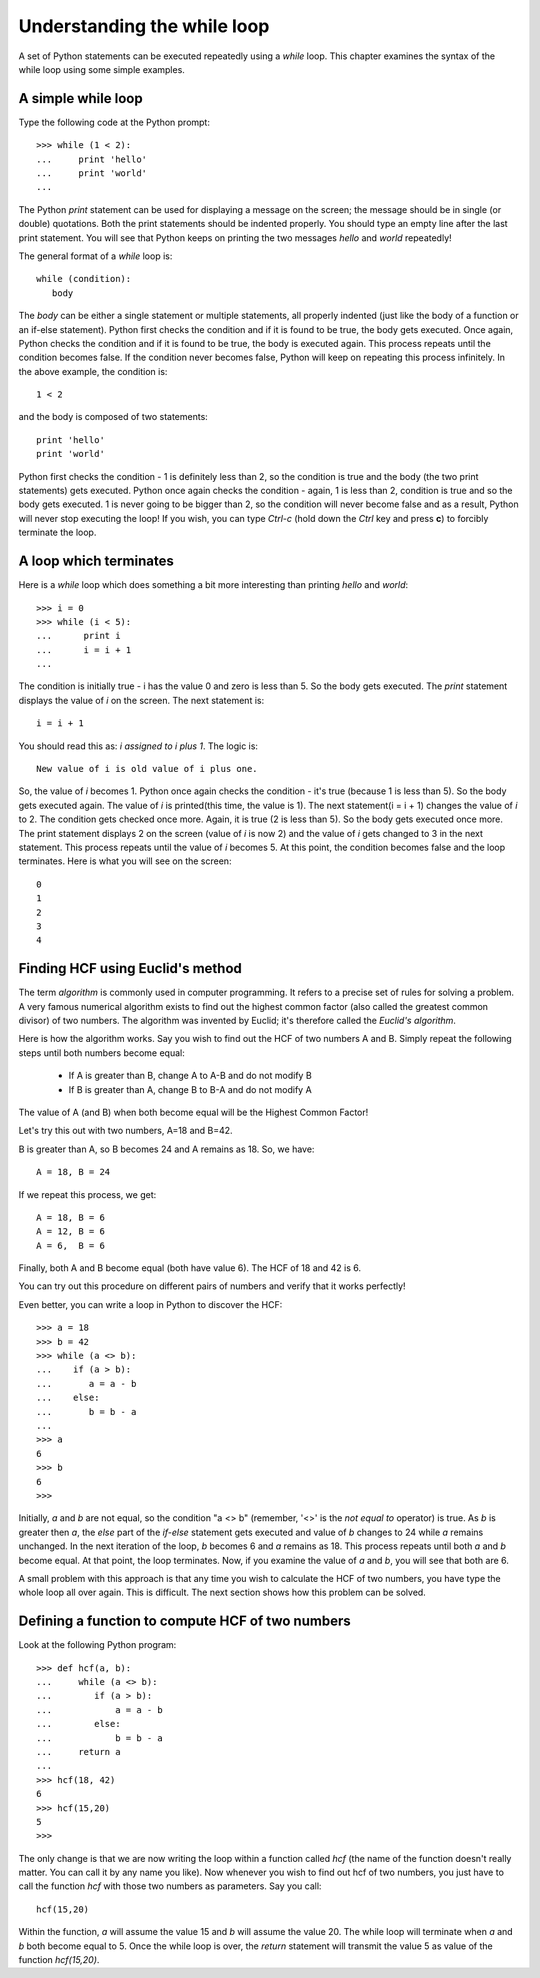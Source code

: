 Understanding the while loop
==============================

A set of Python statements can be executed repeatedly using a *while* loop. This chapter
examines the syntax of the while loop using some simple examples.

A simple while loop
--------------------

Type the following code at the Python prompt::

   >>> while (1 < 2):
   ...     print 'hello'
   ...     print 'world'
   ...


The Python *print* statement can be used for displaying a message on the screen; the
message should be in single (or double) quotations. Both the print statements should
be indented properly. You should type an empty line after the last print statement. 
You will see that Python keeps on printing the two messages *hello* and *world* repeatedly!

The general format of a *while* loop is::

   while (condition):
      body

The *body* can be either a single statement or multiple statements, all properly
indented (just like the body of a function or an if-else statement). Python first checks
the condition and if it is found to be true, the body gets executed. Once again, Python checks
the condition and if it is found to be true, the body is executed again. This process 
repeats until the condition becomes false. If the condition never becomes false, Python
will keep on repeating this process infinitely. In the above example, the condition is::

   1 < 2

and the body is composed of two statements::

   print 'hello'
   print 'world'

Python first checks the condition - 1 is definitely less than 2, so the condition is
true and the body (the two print statements) gets executed. Python once again checks
the condition - again, 1 is less than 2, condition is true and so the body gets 
executed. 1 is never going to be bigger than 2, so the condition will never become
false and as a result, Python will never stop executing the loop! If you wish, you
can type *Ctrl-c* (hold down the *Ctrl* key and press **c**) to forcibly terminate the
loop.

A loop which terminates
-----------------------
Here is a *while* loop which does something a bit more interesting than printing *hello*
and *world*::

   >>> i = 0
   >>> while (i < 5):
   ...      print i
   ...      i = i + 1
   ...
   
The condition is initially true - i has the value 0 and zero is less than 5. So the body gets executed. The
*print* statement displays the value of *i* on the screen. The next statement is::

   i = i + 1

You should read this as: *i assigned to i plus 1*. The logic is::

   New value of i is old value of i plus one.

So, the value of *i* becomes 1. Python once again checks the condition - it's  true (because 1 is less than
5). So the body gets executed again. The value of *i* is printed(this time, the value is 1). The next
statement(i = i + 1) changes the value of *i* to 2. The condition gets checked once more. Again, it is true (2 is less
than 5). So the body gets executed once more. The print statement displays 2 on the screen (value of *i* is now 2) and the
value of *i* gets changed to 3 in the next statement. This process repeats until the value of *i* becomes 5. At this
point, the condition becomes false and the loop terminates. Here is what you will see on the screen::

   0
   1
   2
   3
   4

Finding HCF using Euclid's method
----------------------------------

The term *algorithm* is commonly used in computer programming. It refers to a precise
set of rules for solving a problem. A very famous numerical algorithm exists to find
out the highest common factor (also called the greatest common divisor) of two numbers.
The algorithm was invented by Euclid; it's therefore called the *Euclid's algorithm*. 

Here is how the algorithm works. Say you wish to find out the HCF of two numbers A and B.
Simply repeat the following steps until both numbers become equal:

   * If A is greater than B, change A to A-B and do not modify B
   * If B is greater than A, change B to B-A and do not modify A

The value of A (and B) when both become equal will be the Highest Common Factor!

Let's try this out with two numbers, A=18 and B=42. 

B is greater than A, so B becomes 24 and A remains as 18. So, we have::

   A = 18, B = 24

If we repeat this process, we get::

   A = 18, B = 6
   A = 12, B = 6
   A = 6,  B = 6

Finally, both A and B become equal (both have value 6). The HCF of 18 and 42 is 6.

You can try out this procedure on different pairs of numbers and verify that it works
perfectly!

Even better, you can write a loop in Python to discover the HCF::

   >>> a = 18
   >>> b = 42
   >>> while (a <> b):
   ...    if (a > b):
   ...       a = a - b
   ...    else:
   ...       b = b - a
   ...
   >>> a
   6
   >>> b
   6
   >>>

Initially, *a* and *b* are not equal, so the condition "a <> b" (remember, '<>' is the *not equal to* operator)
is true. As *b* is greater then *a*, the *else* part of the *if-else* statement gets executed and value of *b*
changes to 24 while *a* remains unchanged. In the next iteration of the loop, *b* becomes 6 and *a* remains as 18.
This process repeats until both *a* and *b* become equal. At that point, the loop terminates. Now, if you examine
the value of *a* and *b*, you will see that both are 6.

A small problem with this approach is that any time you wish to calculate the HCF of two numbers, you have
type the whole loop all over again. This is difficult. The next section shows how this problem can be solved.


Defining a function to compute HCF of two numbers
-------------------------------------------------

Look at the following Python program::

    >>> def hcf(a, b):
    ...     while (a <> b):
    ...        if (a > b):
    ...            a = a - b
    ...        else:
    ...            b = b - a
    ...     return a
    ...
    >>> hcf(18, 42)
    6
    >>> hcf(15,20)
    5
    >>>

The only change is that we are now writing the loop within a function called *hcf* (the name of the
function doesn't really matter. You can call it by any name you like). Now whenever you wish to find out
hcf of two numbers, you just have to call the function *hcf* with those two numbers as parameters. Say you
call::

   hcf(15,20)

Within the function, *a* will assume the value 15 and *b* will assume the value 20. The while loop will 
terminate when *a* and *b* both become equal to 5. Once the while loop is over, the *return* statement
will transmit the value 5 as value of the function *hcf(15,20)*.


